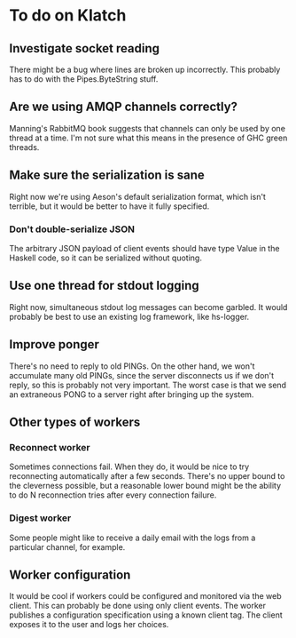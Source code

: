 * To do on Klatch

** Investigate socket reading
There might be a bug where lines are broken up incorrectly.  This
probably has to do with the Pipes.ByteString stuff.

** Are we using AMQP channels correctly?
Manning's RabbitMQ book suggests that channels can only be used by
one thread at a time.  I'm not sure what this means in the presence
of GHC green threads.

** Make sure the serialization is sane
Right now we're using Aeson's default serialization format, which
isn't terrible, but it would be better to have it fully specified.

*** Don't double-serialize JSON
The arbitrary JSON payload of client events should have type Value in
the Haskell code, so it can be serialized without quoting.

** Use one thread for stdout logging
Right now, simultaneous stdout log messages can become garbled.  It
would probably be best to use an existing log framework, like
hs-logger.

** Improve ponger
There's no need to reply to old PINGs.  On the other hand, we won't
accumulate many old PINGs, since the server disconnects us if we don't
reply, so this is probably not very important.  The worst case is that
we send an extraneous PONG to a server right after bringing up the
system.

** Other types of workers
*** Reconnect worker
Sometimes connections fail.  When they do, it would be nice to try
reconnecting automatically after a few seconds.  There's no upper
bound to the cleverness possible, but a reasonable lower bound might
be the ability to do N reconnection tries after every connection
failure.

*** Digest worker
Some people might like to receive a daily email with the logs from a
particular channel, for example.

** Worker configuration
It would be cool if workers could be configured and monitored via the
web client.  This can probably be done using only client events.  The
worker publishes a configuration specification using a known client
tag.  The client exposes it to the user and logs her choices.
